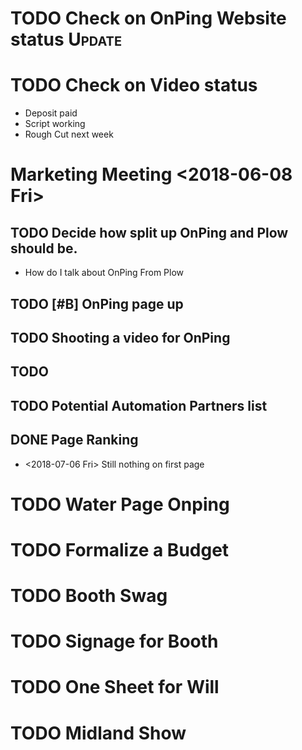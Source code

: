 * TODO Check on OnPing Website status                                :Update:
  DEADLINE: <2018-08-13 Mon>
* TODO Check on Video status 
  DEADLINE: <2018-07-27 Fri>
+ Deposit paid
+ Script working 
+ Rough Cut next week
* Marketing Meeting <2018-06-08 Fri>

** TODO Decide how split up OnPing and Plow should be.
   DEADLINE: <2018-07-28 Sat>

+ How do I talk about OnPing From Plow

** TODO [#B] OnPing page up
   DEADLINE: <2018-07-24 Tue>
** TODO Shooting a video for OnPing 
   DEADLINE: <2018-09-08 Sat>
** TODO 
** TODO Potential Automation Partners list
   DEADLINE: <2018-08-03 Fri>
** DONE Page Ranking
   DEADLINE: <2018-07-13 Fri>
+ <2018-07-06 Fri> Still nothing on first page 
* TODO Water Page Onping
  DEADLINE: <2018-07-28 Sat>



* TODO Formalize a Budget 
   DEADLINE: <2019-07-05 Fri>


* TODO Booth Swag
  DEADLINE: <2018-07-24 Tue>

* TODO Signage for Booth
* TODO One Sheet for Will
  DEADLINE: <2018-07-20 Fri>
* TODO Midland Show
  DEADLINE: <2018-08-03 Fri>

